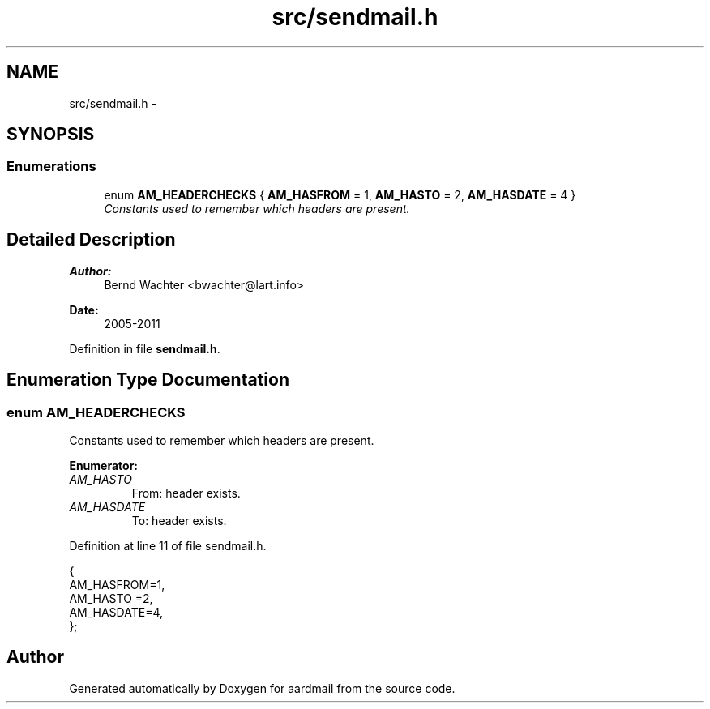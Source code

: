 .TH "src/sendmail.h" 3 "Sun Aug 7 2011" "aardmail" \" -*- nroff -*-
.ad l
.nh
.SH NAME
src/sendmail.h \- 
.SH SYNOPSIS
.br
.PP
.SS "Enumerations"

.in +1c
.ti -1c
.RI "enum \fBAM_HEADERCHECKS\fP { \fBAM_HASFROM\fP = 1, \fBAM_HASTO\fP = 2, \fBAM_HASDATE\fP = 4 }"
.br
.RI "\fIConstants used to remember which headers are present. \fP"
.in -1c
.SH "Detailed Description"
.PP 
\fBAuthor:\fP
.RS 4
Bernd Wachter <bwachter@lart.info> 
.RE
.PP
\fBDate:\fP
.RS 4
2005-2011 
.RE
.PP

.PP
Definition in file \fBsendmail.h\fP.
.SH "Enumeration Type Documentation"
.PP 
.SS "enum \fBAM_HEADERCHECKS\fP"
.PP
Constants used to remember which headers are present. 
.PP
\fBEnumerator: \fP
.in +1c
.TP
\fB\fIAM_HASTO \fP\fP
From: header exists. 
.TP
\fB\fIAM_HASDATE \fP\fP
To: header exists. 
.PP
Definition at line 11 of file sendmail.h.
.PP
.nf
                     {
  AM_HASFROM=1, 
  AM_HASTO  =2, 
  AM_HASDATE=4, 
};
.fi
.SH "Author"
.PP 
Generated automatically by Doxygen for aardmail from the source code.
